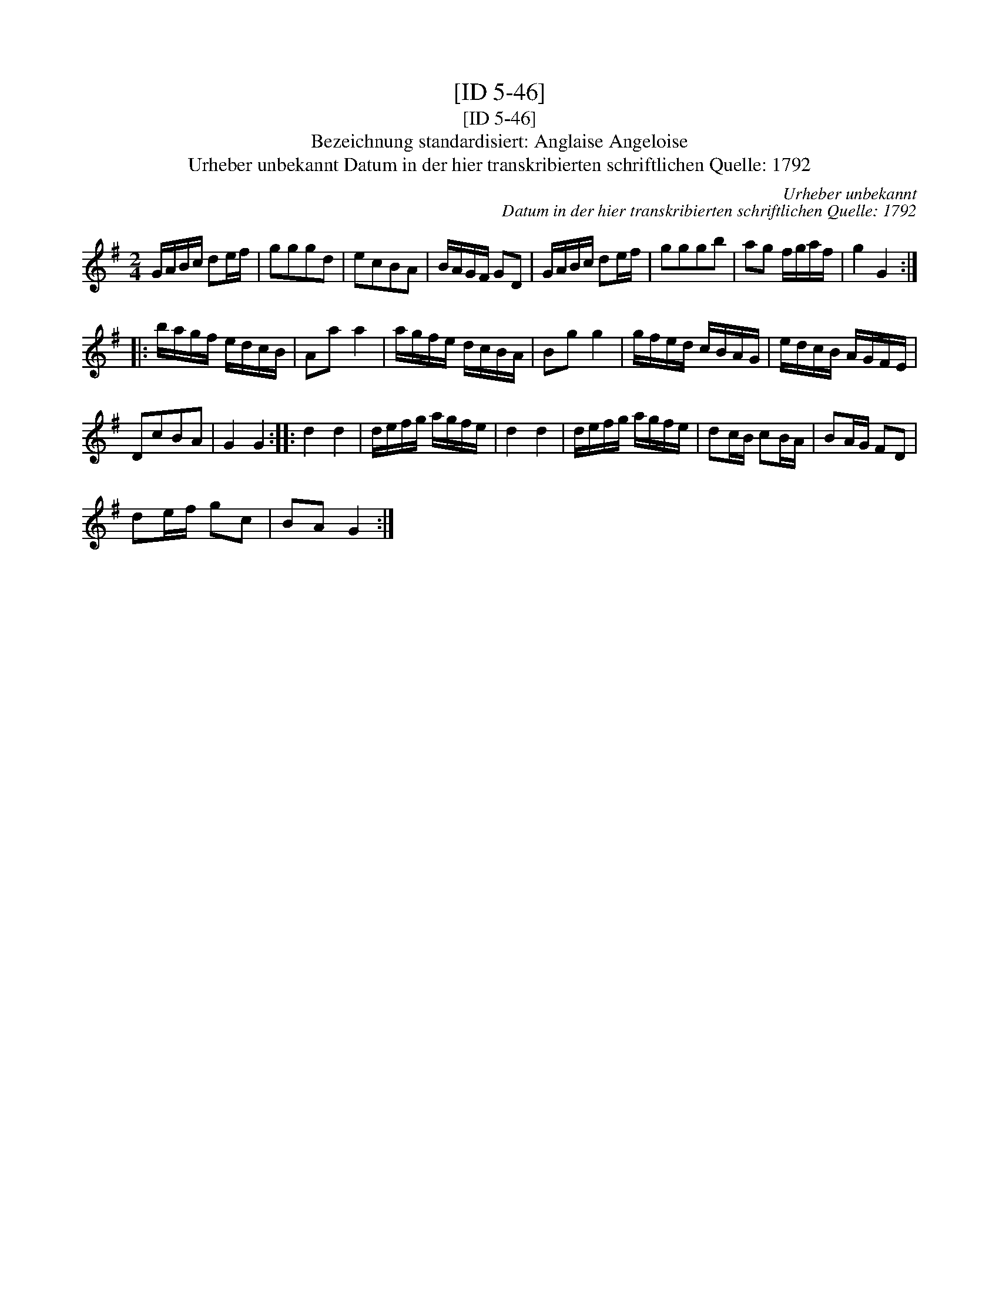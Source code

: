 X:1
T:[ID 5-46]
T:[ID 5-46]
T:Bezeichnung standardisiert: Anglaise Angeloise
T:Urheber unbekannt Datum in der hier transkribierten schriftlichen Quelle: 1792
C:Urheber unbekannt
C:Datum in der hier transkribierten schriftlichen Quelle: 1792
L:1/8
M:2/4
K:G
V:1 treble 
V:1
 G/A/B/c/ de/f/ | gggd | ecBA | B/A/G/F/ GD | G/A/B/c/ de/f/ | gggb | ag f/g/a/f/ | g2 G2 :: %8
 b/a/g/f/ e/d/c/B/ | Aa a2 | a/g/f/e/ d/c/B/A/ | Bg g2 | g/f/e/d/ c/B/A/G/ | e/d/c/B/ A/G/F/E/ | %14
 DcBA | G2 G2 :: d2 d2 | d/e/f/g/ a/g/f/e/ | d2 d2 | d/e/f/g/ a/g/f/e/ | dc/B/ cB/A/ | BA/G/ FD | %22
 de/f/ gc | BA G2 :| %24

